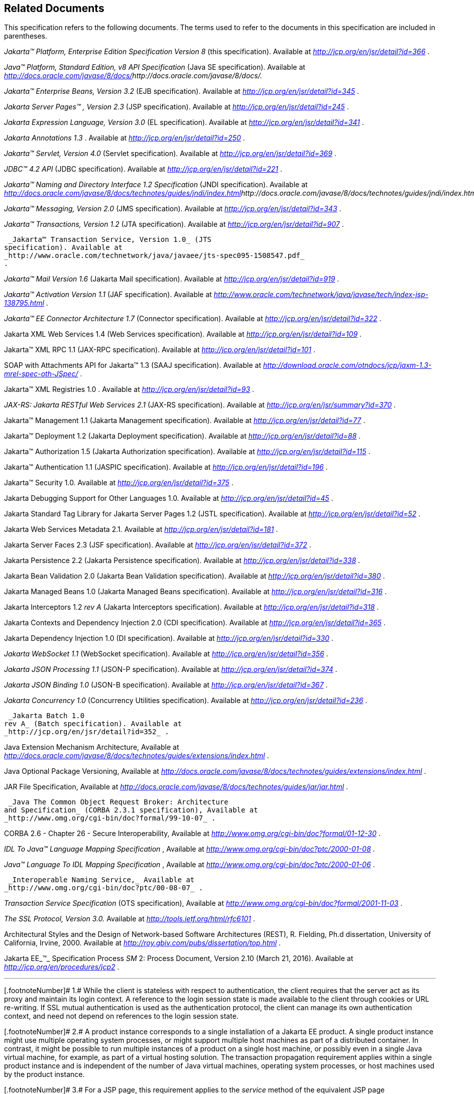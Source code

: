 == Related Documents

This specification refers to the following
documents. The terms used to refer to the documents in this
specification are included in parentheses.

_Jakarta™ Platform, Enterprise Edition
Specification Version 8_ (this specification). Available at
_http://jcp.org/en/jsr/detail?id=366_ .

_Java™ Platform, Standard Edition, v8 API
Specification_ (Java SE specification). Available at
_http://docs.oracle.com/javase/8/docs/[]http://docs.oracle.com/javase/8/docs/._

_Jakarta™  Enterprise Beans, Version
3.2_ (EJB specification). Available at
_http://jcp.org/en/jsr/detail?id=345_ .

_Jakarta Server Pages™ , Version 2.3_
(JSP specification). Available at _http://jcp.org/en/jsr/detail?id=245_
.

_Jakarta Expression Language, Version
3.0_ (EL specification). Available at
_http://jcp.org/en/jsr/detail?id=341_ .

_Jakarta Annotations
 1.3_ . Available at _http://jcp.org/en/jsr/detail?id=250_
.

_Jakarta™ Servlet, Version 4.0_
(Servlet specification). Available at
_http://jcp.org/en/jsr/detail?id=369_ .

_JDBC™ 4.2 API_ (JDBC specification). Available
at _http://jcp.org/en/jsr/detail?id=221_ .

_Jakarta™ Naming and Directory Interface 1.2
Specification_ (JNDI specification). Available at
_http://docs.oracle.com/javase/8/docs/technotes/guides/jndi/index.html[]http://docs.oracle.com/javase/8/docs/technotes/guides/jndi/index.html._

_Jakarta™ Messaging, Version 2.0_ (JMS
specification). Available at _http://jcp.org/en/jsr/detail?id=343_ .

_Jakarta™ Transactions, Version 1.2_ (JTA
specification). Available at _http://jcp.org/en/jsr/detail?id=907_ .

 _Jakarta™ Transaction Service, Version 1.0_ (JTS
specification). Available at
_http://www.oracle.com/technetwork/java/javaee/jts-spec095-1508547.pdf_
.

_Jakarta™ Mail Version 1.6_
(Jakarta Mail specification). Available at
_http://jcp.org/en/jsr/detail?id=919_ .

_Jakarta™ Activation
Version 1.1_ (JAF specification). Available at
_http://www.oracle.com/technetwork/java/javase/tech/index-jsp-138795.html_
.

_Jakarta™ EE Connector Architecture 1.7_
(Connector specification). Available at
_http://jcp.org/en/jsr/detail?id=322_ .

Jakarta XML Web Services 1.4 (Web Services
specification). Available at _http://jcp.org/en/jsr/detail?id=109_ .

Jakarta™ XML RPC 1.1 (JAX-RPC
specification). Available at _http://jcp.org/en/jsr/detail?id=101_ .

SOAP with Attachments API for Jakarta™ 1.3 (SAAJ
specification). Available at
_http://download.oracle.com/otndocs/jcp/jaxm-1.3-mrel-spec-oth-JSpec/_ .

Jakarta™ XML Registries 1.0 
. Available at _http://jcp.org/en/jsr/detail?id=93_ .

_JAX-RS: Jakarta RESTful Web
Services 2.1_ (JAX-RS specification). Available at
_http://jcp.org/en/jsr/summary?id=370_ .

Jakarta™ Management 1.1 (Jakarta Management specification). Available at
_http://jcp.org/en/jsr/detail?id=77_ .

Jakarta™ Deployment 1.2 (Jakarta Deployment specification). Available at
_http://jcp.org/en/jsr/detail?id=88_ .

Jakarta™ Authorization 1.5 (Jakarta Authorization specification). Available at
_http://jcp.org/en/jsr/detail?id=115_ .

Jakarta™ Authentication
1.1 (JASPIC specification). Available at
_http://jcp.org/en/jsr/detail?id=196_ .

Jakarta™ Security 1.0. Available at
_http://jcp.org/en/jsr/detail?id=375_ .

Jakarta Debugging Support for Other Languages 1.0.
Available at _http://jcp.org/en/jsr/detail?id=45_ .

Jakarta Standard Tag Library for Jakarta Server Pages 1.2
(JSTL specification). Available at _http://jcp.org/en/jsr/detail?id=52_
.

Jakarta Web Services Metadata 2.1. 
Available at _http://jcp.org/en/jsr/detail?id=181_ .

Jakarta Server Faces 2.3 (JSF specification).
Available at _http://jcp.org/en/jsr/detail?id=372_ .

Jakarta Persistence 2.2 (Jakarta Persistence
specification). Available at _http://jcp.org/en/jsr/detail?id=338_ .

Jakarta Bean Validation 2.0 (Jakarta Bean Validation
specification). Available at _http://jcp.org/en/jsr/detail?id=380_ .

Jakarta Managed Beans 1.0 (Jakarta Managed Beans
specification). Available at _http://jcp.org/en/jsr/detail?id=316_ .

Jakarta Interceptors 1.2 _rev A_ (Jakarta Interceptors
specification). Available at _http://jcp.org/en/jsr/detail?id=318_ .

Jakarta Contexts and Dependency Injection 2.0
(CDI specification). Available at
_http://jcp.org/en/jsr/detail?id=365_ .

Jakarta Dependency Injection 1.0 (DI
specification). Available at _http://jcp.org/en/jsr/detail?id=330_ .

_Jakarta WebSocket 1.1_ (WebSocket
specification). Available at _http://jcp.org/en/jsr/detail?id=356_ .

_Jakarta JSON Processing 1.1_ (JSON-P
specification). Available at _http://jcp.org/en/jsr/detail?id=374_ .

_Jakarta JSON Binding 1.0_ (JSON-B
specification). Available at _http://jcp.org/en/jsr/detail?id=367_ .

_Jakarta Concurrency 1.0_
(Concurrency Utilities specification). Available at
_http://jcp.org/en/jsr/detail?id=236_ .

 _Jakarta Batch 1.0
rev A_ (Batch specification). Available at
_http://jcp.org/en/jsr/detail?id=352_ .

Java Extension Mechanism Architecture, Available at
_http://docs.oracle.com/javase/8/docs/technotes/guides/extensions/index.html_
.

Java Optional Package Versioning, Available at
_http://docs.oracle.com/javase/8/docs/technotes/guides/extensions/index.html_
.

JAR File Specification, Available at
_http://docs.oracle.com/javase/8/docs/technotes/guides/jar/jar.html_ .

 _Java The Common Object Request Broker: Architecture
and Specification_ (CORBA 2.3.1 specification), Available at
_http://www.omg.org/cgi-bin/doc?formal/99-10-07_ .

CORBA 2.6 - Chapter 26 - Secure
Interoperability, Available at
_http://www.omg.org/cgi-bin/doc?formal/01-12-30_ .

_IDL To Java™ Language Mapping Specification_ ,
Available at _http://www.omg.org/cgi-bin/doc?ptc/2000-01-08_ .

_Java™ Language To IDL Mapping Specification_ ,
Available at _http://www.omg.org/cgi-bin/doc?ptc/2000-01-06_ .

 _Interoperable Naming Service,_ Available at
_http://www.omg.org/cgi-bin/doc?ptc/00-08-07_ .

_Transaction Service Specification_ (OTS
specification), Available at
_http://www.omg.org/cgi-bin/doc?formal/2001-11-03_ .

_The SSL Protocol, Version 3.0._ Available at
_http://tools.ietf.org/html/rfc6101_ .

Architectural Styles and the Design of
Network-based Software Architectures (REST), R. Fielding, Ph.d
dissertation, University of California, Irvine, 2000. Available at
_http://roy.gbiv.com/pubs/dissertation/top.html_ .

Jakarta EE_™_ Specification Process
_SM_ 2: Process Document, Version 2.10 (March 21, 2016). Available at
_http://jcp.org/en/procedures/jcp2_ .







'''''

[.footnoteNumber]# 1.# [[a3648]]While the client is
stateless with respect to authentication, the client requires that the
server act as its proxy and maintain its login context. A reference to
the login session state is made available to the client through cookies
or URL re-writing. If SSL mutual authentication is used as the
authentication protocol, the client can manage its own authentication
context, and need not depend on references to the login session state.

[.footnoteNumber]# 2.# [[a3649]]A product instance
corresponds to a single installation of a Jakarta EE product. A single
product instance might use multiple operating system processes, or might
support multiple host machines as part of a distributed container. In
contrast, it might be possible to run multiple instances of a product on
a single host machine, or possibly even in a single Java virtual
machine, for example, as part of a virtual hosting solution. The
transaction propagation requirement applies within a single product
instance and is independent of the number of Java virtual machines,
operating system processes, or host machines used by the product
instance.

[.footnoteNumber]# 3.# [[a3650]]For a JSP page, this
requirement applies to the _service_ method of the equivalent JSP page
Implementation Class.

[.footnoteNumber]# 4.# [[a3651]]Note that Jakarta
Managed Beans are required to have access to the JNDI naming environment
of their calling component.

[.footnoteNumber]# 5.# [[a3652]]Note that the use of
interceptors defined by means of the Interceptors annotation is
supported in the absence of CDI for Jakarta EJB and Managed Bean components.

[.footnoteNumber]# 6.# [[a3653]]See the JSF
specification section “JSF Managed Classes and Jakarta EE Annotations” for
a list of these managed classes.

[.footnoteNumber]# 7.# [[a3654]]Resource and CDI
injection is supported only in JAX-RS components managed by CDI.

[.footnoteNumber]# 8.# [[a3655]]Interceptors cannot be
bound to other interceptors.

[.footnoteNumber]# 9.# [[a3656]]See the CDI
specification for requirements related to resource injection in CDI
managed beans.

[.footnoteNumber]# 10.# [[a3657]]We use this term to
refer to classes that become managed beans per the rules in the CDI
specification, thus excluding managed beans declared using the
_ManagedBean_ annotation as well as Jakarta EJB session beans, both of which
would be managed beans even in the absence of CDI.

[.footnoteNumber]# 11.# [[a3658]]Interceptors cannot
be bound to decorators.

[.footnoteNumber]# 12.# [[a3659]]Connections obtained
from the same resource manager connection factory through a different
resource manager connection factory reference may be shareable.

[.footnoteNumber]# 13.# [[a3660]]Note that the
Deployer is not prohibited from overriding the resource address.

[.footnoteNumber]# 14.# [[a3661]]Client APIs only.

[.footnoteNumber]# 15.# [[a3662]]Jakarta EJB entity beans and
associated Jakarta EJB QL only.

[.footnoteNumber]# 16.# [[a3663]]IIOP
interoperability, including Jakarta EJB 2.x and 1.x client view.

[.footnoteNumber]# 17.# [[a3664]]See
link:#a2730[See Jakarta™ Platform,
Enterprise Edition Deployment API 1.2 Requirements (Optional)] for
details.

[.footnoteNumber]# 18.# [[a3665]]Note that a component
specification is permitted to specify an exception to this in order to
accommodate interface type dependencies—for example, the Jakarta EJB
SessionContext dependency on the javax.xml.rpc.handler.MessageContext
type.

[.footnoteNumber]# 19.# [[a3666]]The FilePermission *
specifically refers to all files under the current directory.

[.footnoteNumber]# 20.# [[a3667]](For Web components
only.) It must be possible to grant FilePermission for the tempdir
provided to web components through the ServletContext regardless of its
physical location. In addition, it must be possible to grant
FilePermission for the tempdir without granting it for all files under
the current directory.

[.footnoteNumber]# 21.# [[a3668]]It must be possible
to deploy an application module such that no instances of
java.lang.RuntimePermission are granted to the components in the
application module except those with a target of loadlibrary.* for any
specific library or a target of queuePrintJob. Ideally a container would
be capable of restricting those as well, but that is not a requirement.

[.footnoteNumber]# 22.# [[a3669]]It must be possible
to deploy an application module such that no instances of
java.util.PropertyPermission are granted that allow writing any
property.
